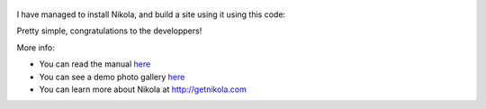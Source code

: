 .. title: Bootstrapping Nikola
.. slug: 2014-01-04-bootstrapping-nikola
.. date: 2014/01/04 14:15:23 UTC+02:00
.. description: first post with Nikola
.. type: text
.. tags: nikola, python, demo, blog
.. link: http://getnikola.com


.. figure:: http://farm1.staticflickr.com/138/352972944_4f9d568680.jpg
   :target: http://farm1.staticflickr.com/138/352972944_4f9d568680_z.jpg?zz=1
   :class: thumbnail
   :alt: Nikola Tesla Corner by nicwest, on Flickr


I have managed to install Nikola, and build a site using it using this code:

.. listing:: install-nikola.sh bash

Pretty simple, congratulations to the developpers!

More info:

* You can read the manual `here <http://getnikola.com/handbook.html>`__
* You can see a demo photo gallery `here </galleries/demo/index.html>`__

* You can learn more about Nikola at http://getnikola.com
